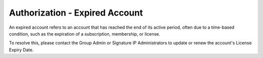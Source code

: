 Authorization - Expired Account 
==========================================================
An expired account refers to an account that has reached the end of its active period, often due to a time-based condition, such as the expiration of a subscription, membership, or license. 


.. image:: images/authorization-expired_account.png
  :alt: authorization-expired_account
  :align: center

To resolve this, please contact the Group Admin or Signature IP Administrators to update or renew the account's License Expiry Date.
